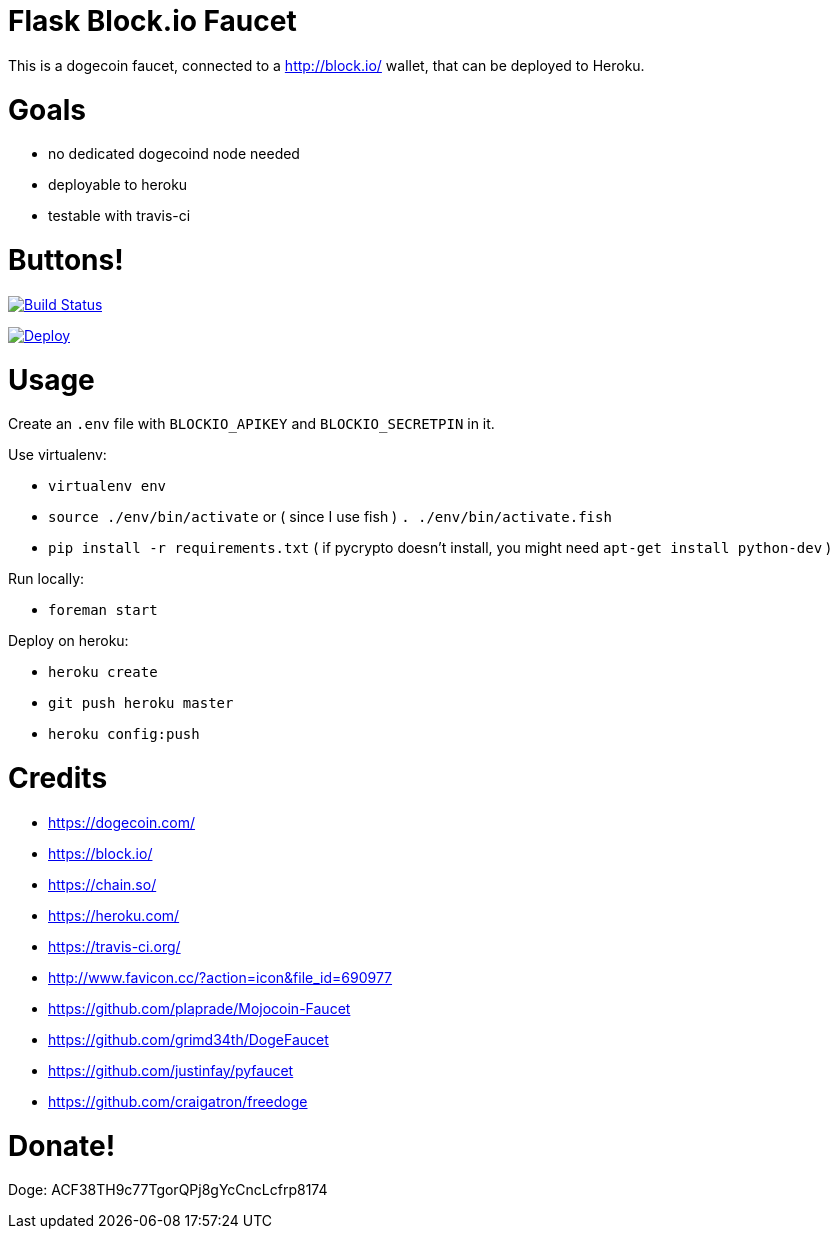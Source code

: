 = Flask Block.io Faucet

This is a dogecoin faucet, connected to a http://block.io/ wallet, that can be deployed to Heroku.

= Goals

* no dedicated dogecoind node needed
* deployable to heroku
* testable with travis-ci

= Buttons!

image:https://travis-ci.org/davemenninger/flask-blockio-faucet.svg?branch=master["Build Status", link="https://travis-ci.org/davemenninger/flask-blockio-faucet"]

image:https://www.herokucdn.com/deploy/button.png["Deploy", link=https://heroku.com/deploy?template=https://github.com/heroku/node-js-sample"]

= Usage

Create an `.env` file with `BLOCKIO_APIKEY` and `BLOCKIO_SECRETPIN` in it.

Use virtualenv:

* `virtualenv env`
* `source ./env/bin/activate` or ( since I use fish ) `. ./env/bin/activate.fish`
* `pip install -r requirements.txt` ( if pycrypto doesn't install, you might need `apt-get install python-dev` )

Run locally:

* `foreman start`

Deploy on heroku:

* `heroku create`
* `git push heroku master`
* `heroku config:push`

= Credits

* https://dogecoin.com/
* https://block.io/
* https://chain.so/
* https://heroku.com/
* https://travis-ci.org/
* http://www.favicon.cc/?action=icon&file_id=690977
* https://github.com/plaprade/Mojocoin-Faucet
* https://github.com/grimd34th/DogeFaucet
* https://github.com/justinfay/pyfaucet
* https://github.com/craigatron/freedoge

= Donate!

Doge: ACF38TH9c77TgorQPj8gYcCncLcfrp8174

